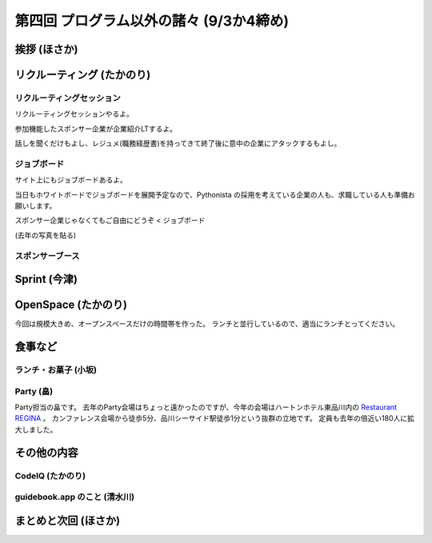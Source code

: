 ==========================================
 第四回 プログラム以外の諸々 (9/3か4締め)
==========================================

挨拶 (ほさか)
=============

リクルーティング (たかのり)
===========================

リクルーティングセッション
--------------------------
リクルーティングセッションやるよ。

参加機能したスポンサー企業が企業紹介LTするよ。

話しを聞くだけもよし、レジュメ(職務経歴書)を持ってきて終了後に意中の企業にアタックするもよし。

ジョブボード
------------
サイト上にもジョブボードあるよ。

当日もホワイトボードでジョブボードを展開予定なので、Pythonista の採用を考えている企業の人も、求職している人も準備お願いします。

スポンサー企業じゃなくてもご自由にどうぞ < ジョブボード

(去年の写真を貼る)

スポンサーブース
----------------

Sprint (今津)
=============

OpenSpace (たかのり)
====================
今回は規模大きめ、オープンスペースだけの時間帯を作った。
ランチと並行しているので、適当にランチとってください。

食事など
========

ランチ・お菓子 (小坂)
---------------------

Party (畠)
----------
Party担当の畠です。
去年のParty会場はちょっと遠かったのですが、今年の会場はハートンホテル東品川内の `Restaurant REGINA <http://www.hearton.co.jp/restaurant/regina/>`_ 。
カンファレンス会場から徒歩5分、品川シーサイド駅徒歩1分という抜群の立地です。
定員も去年の倍近い180人に拡大しました。



その他の内容
============

CodeIQ (たかのり)
-----------------

guidebook.app のこと (清水川)
-----------------------------

まとめと次回 (ほさか)
=====================

